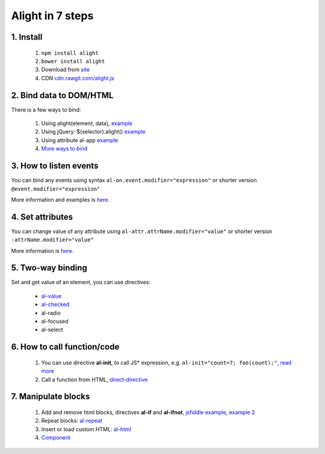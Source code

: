 
Alight in 7 steps
=================

1. Install
----------
    
    1. ``npm install alight``
    2. ``bower install alight``
    3. Download from `site <http://angularlight.org/>`_
    4. CDN `cdn.rawgit.com/alight.js <https://cdn.rawgit.com/lega911/alight/v0.12.30/alight.js>`_


2. Bind data to DOM/HTML
------------------------

There is a few ways to bind:

    1. Using alight(element, data), `example <https://jsfiddle.net/lega911/LqzyLavg/>`_
    2. Using jQuery: $(selector).alight() `example <https://jsfiddle.net/lega911/8v935hbr/>`_
    3. Using attribute al-app `example <https://jsfiddle.net/lega911/pa184es1/>`_
    4. `More ways to bind <binding_to_dom.html>`_


3. How to listen events
-----------------------

You can bind any events using syntax ``al-on.event.modifier="expression"`` or shorter version ``@event.modifier="expression"``

.. code-block:: xml
    :caption: Example

    <button al-on.click="onClick()"></button>
    <button @click="onClick()"></button>


.. code-block:: xml
    :caption: Also you can use different modifiers, example

    <input @keydown.left="goLeft()" />
    <div @mousemove.throttle-300="moveWithDelay()"></div>

More information and examples is `here <events.html>`_.


4. Set attributes
-----------------

You can change value of any attribute using ``al-attr.attrName.modifier="value"`` or shorter version ``:attrName.modifier="value"``

.. code-block:: xml
    :caption: Example

    <input al-attr.hidden="value" />
    <input :hidden="value" />
    <input al-attr.disabled="value" />
    <input :disabled="value" />
    <img al-attr.src="linkToImage" />
    <img :src="linkToImage" />


.. code-block:: xml
    :caption: Style and class

    <div :class.red="redDiv"></div>
    <div :style.border-color="color"></div>


.. code-block:: xml
    :caption: Expression as template

    <img al-attr.src.tpl="/server/images/{{id}}" />
    <img :src.tpl="/server/images/{{id}}" />


More information is `here <directive/attr.html>`_.


5. Two-way binding
------------------

Set and get value of an element, you can use directives:

    * `al-value <directive/al-value.html>`_
    * `al-checked <directive/al-value.html>`_
    * al-radio
    * al-focused
    * al-select

.. code-block:: xml
    :caption: Example

    <input type="text" al-value="title" /> {{title}}
    <input type="checkbox" al-checked="model" />


6. How to call function/code
----------------------------

    1. You can use directive **al-init**, to call JS* expression, e.g. ``al-init="count=7; foo(count);"``, `read more <directive/al-init.html>`_
    2. Call a function from HTML, `direct-directive <direct-directive.html>`_


7. Manipulate blocks
--------------------

    1. Add and remove html blocks, directives **al-if** and **al-ifnot**, `jsfiddle example <https://jsfiddle.net/lega911/urLtajbw/>`_, `example 2 <http://jsfiddle.net/lega911/9v2DY/>`_
    2. Repeat blocks: `al-repeat <directive/al-repeat.html>`_
    3. Insert or load custom HTML: `al-html <http://localhost:8000/directive/html.html>`_
    4. `Component <component.html>`_
